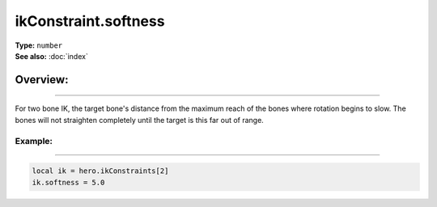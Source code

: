 ===================================
ikConstraint.softness
===================================

| **Type:** ``number``
| **See also:** :doc:`index`

Overview:
.........
--------

For two bone IK, the target bone's distance from the maximum reach of the bones where rotation begins to 
slow. The bones will not straighten completely until the target is this far out of range.


Example:
--------
--------

.. code-block:: lua

   local ik = hero.ikConstraints[2]
   ik.softness = 5.0